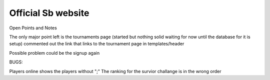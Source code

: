 ###################
Official Sb website
###################



Open Points and Notes

The only major point left is the tournaments page (started but nothing solid waiting for now until the database for it is setup)
commented out the link that links to the tournament page in templates/header

Possible problem could be the signup again

BUGS:

Players online shows the players without ";" 
The ranking for the survior challange is in the wrong order
